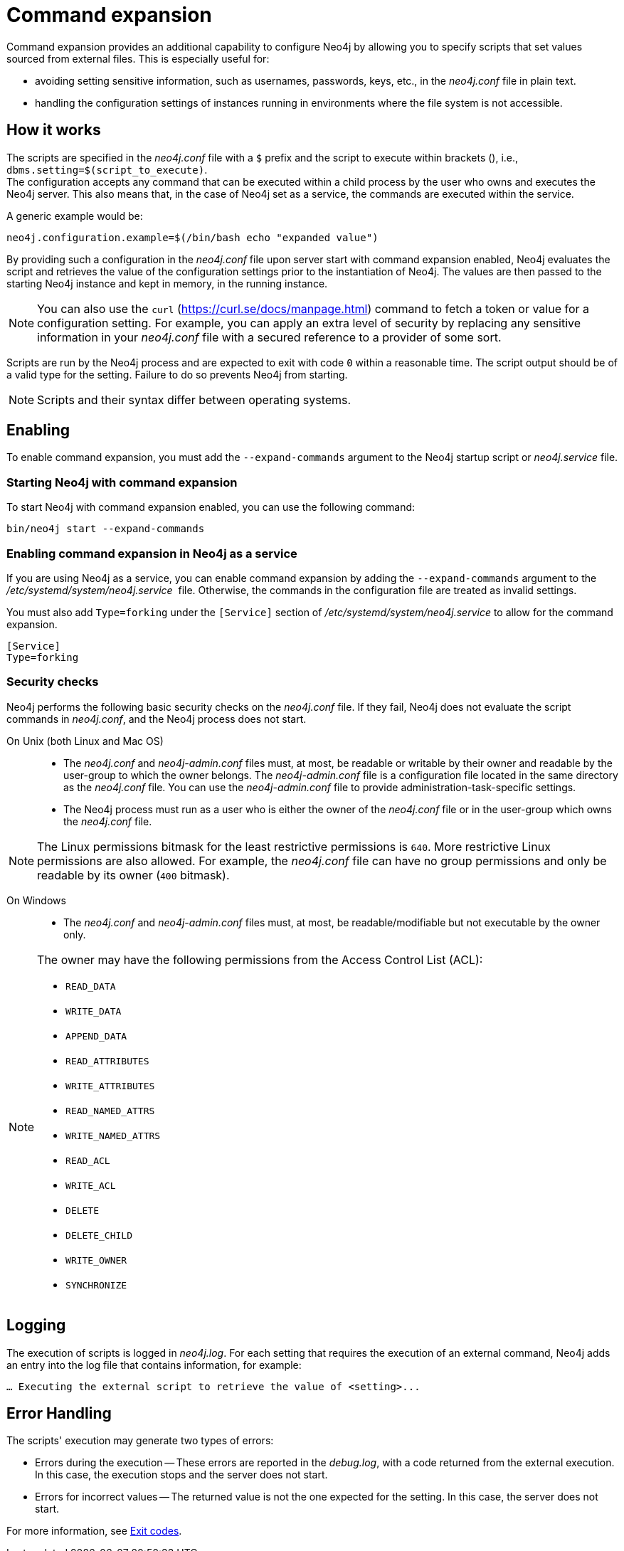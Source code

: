[[neo4j-conf-expand-commands]]
= Command expansion
:description: Command expansion provides an additional capability to configure Neo4j by allowing you to specify scripts that set values sourced from external files.

Command expansion provides an additional capability to configure Neo4j by allowing you to specify scripts that set values sourced from external files.
This is especially useful for:

* avoiding setting sensitive information, such as usernames, passwords, keys, etc., in the _neo4j.conf_ file in plain text.
* handling the configuration settings of instances running in environments where the file system is not accessible.

== How it works

The scripts are specified in the _neo4j.conf_ file with a `$` prefix and the script to execute within brackets (), i.e., `dbms.setting=$(script_to_execute)`. +
The configuration accepts any command that can be executed within a child process by the user who owns and executes the Neo4j server.
This also means that, in the case of Neo4j set as a service, the commands are executed within the service.

A generic example would be:

[source, role=nocopy]
----
neo4j.configuration.example=$(/bin/bash echo "expanded value")
----

By providing such a configuration in the _neo4j.conf_ file upon server start with command expansion enabled, Neo4j evaluates the script and retrieves the value of the configuration settings prior to the instantiation of Neo4j.
The values are then passed to the starting Neo4j instance and kept in memory, in the running instance.

[NOTE]
====
You can also use the `curl` (https://curl.se/docs/manpage.html) command to fetch a token or value for a configuration setting.
For example, you can apply an extra level of security by replacing any sensitive information in your _neo4j.conf_ file with a secured reference to a provider of some sort.
====

Scripts are run by the Neo4j process and are expected to exit with code `0` within a reasonable time.
The script output should be of a valid type for the setting.
Failure to do so prevents Neo4j from starting.

[NOTE]
====
Scripts and their syntax differ between operating systems.
====

== Enabling

To enable command expansion, you must add the `--expand-commands` argument to the Neo4j startup script or _neo4j.service_ file.

=== Starting Neo4j with command expansion

To start Neo4j with command expansion enabled, you can use the following command:

[source, shell]
----
bin/neo4j start --expand-commands
----

=== Enabling command expansion in Neo4j as a service

If you are using Neo4j as a service, you can enable command expansion by adding the `--expand-commands` argument to the _/etc/systemd/system/neo4j.service_  file.
Otherwise, the commands in the configuration file are treated as invalid settings.

You must also add `Type=forking` under the `[Service]` section of _/etc/systemd/system/neo4j.service_ to allow for the command expansion.

[source]
----
[Service]
Type=forking
----

=== Security checks

Neo4j performs the following basic security checks on the _neo4j.conf_ file.
If they fail, Neo4j does not evaluate the script commands in _neo4j.conf_, and the Neo4j process does not start.

On Unix (both Linux and Mac OS)::

* The _neo4j.conf_ and _neo4j-admin.conf_ files must, at most, be readable or writable by their owner and readable by the user-group to which the owner belongs.
The _neo4j-admin.conf_ file is a configuration file located in the same directory as the _neo4j.conf_ file.
You can use the _neo4j-admin.conf_ file to provide administration-task-specific settings.
* The Neo4j process must run as a user who is either the owner of the _neo4j.conf_ file or in the user-group which owns the _neo4j.conf_ file.

[NOTE]
====
The Linux permissions bitmask for the least restrictive permissions is `640`.
More restrictive Linux permissions are also allowed.
For example, the _neo4j.conf_ file can have no group permissions and only be readable by its owner (`400` bitmask).
====

On Windows::

* The _neo4j.conf_ and _neo4j-admin.conf_ files must, at most, be readable/modifiable but not executable by the owner only.

[NOTE]
====
The owner may have the following permissions from the Access Control List (ACL):

* `READ_DATA`
* `WRITE_DATA`
* `APPEND_DATA`
* `READ_ATTRIBUTES`
* `WRITE_ATTRIBUTES`
* `READ_NAMED_ATTRS`
* `WRITE_NAMED_ATTRS`
* `READ_ACL`
* `WRITE_ACL`
* `DELETE`
* `DELETE_CHILD`
* `WRITE_OWNER`
* `SYNCHRONIZE`
====

== Logging

The execution of scripts is logged in _neo4j.log_.
For each setting that requires the execution of an external command, Neo4j adds an entry into the log file that contains information, for example:

[source, role=noheader]
----
… Executing the external script to retrieve the value of <setting>...
----

== Error Handling

The scripts' execution may generate two types of errors:

* Errors during the execution -- These errors are reported in the _debug.log_, with a code returned from the external execution.
In this case, the execution stops and the server does not start.

* Errors for incorrect values -- The returned value is not the one expected for the setting.
In this case, the server does not start.

For more information, see xref:neo4j-admin-neo4j-cli.adoc#neo4j-admin-exit-codes[Exit codes].
